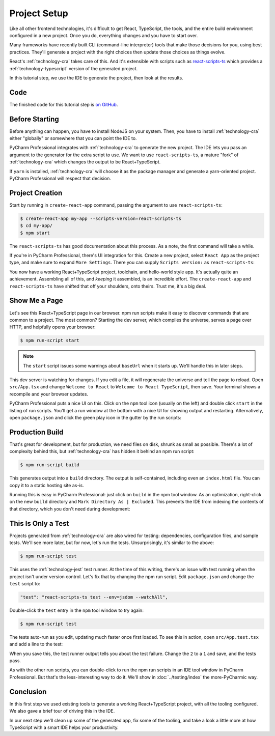 .. tutorialstep::
    published: 2018-02-25 12:00
    excerpt: Use PyCharm to create and open the project with all dependencies,
        then see some of the IDE features in action.
    is_pro: True
    duration: 2m34s
    references:
        author:
            - pauleveritt
        technology:
            - react
            - nodejs
            - cra

=============
Project Setup
=============

Like all other frontend technologies, it's difficult to get React, TypeScript,
the tools, and the entire build environment configured in a new project.
Once you do, everything changes and you have to start over.

Many frameworks have recently built CLI (command-line interpreter) tools that
make those decisions for you, using best practices. They'll generate a
project with the right choices then update those choices as things evolve.

React's :ref:`technology-cra` takes care of this. And it's extensible
with scripts such as
`react-scripts-ts <https://github.com/wmonk/create-react-app-typescript>`_
which provides a :ref:`technology-typescript` version of the generated
project.

In this tutorial step, we use the IDE to generate the project, then look at
the results.

Code
====

The finished code for this tutorial step is
`on GitHub <https://github.com/pauleveritt/pycharm_companion/tree/master/docs/tutorials/react_typescript/project_setup>`_.

Before Starting
===============

Before anything can happen, you have to install NodeJS on your system. Then,
you have to install :ref:`technology-cra` either "globally" or somewhere
that you can point the IDE to.

PyCharm Professional integrates with :ref:`technology-cra` to generate the
new project. The IDE lets you pass an argument to the generator for the
extra script to use. We want to use ``react-scripts-ts``, a mature "fork"
of :ref:`technology-cra` which changes the output to be React+TypeScript.

If ``yarn`` is installed, :ref:`technology-cra` will choose it as the
package manager and generate a yarn-oriented project. PyCharm Professional
will respect that decision.

Project Creation
================

Start by running in ``create-react-app`` command, passing the argument to
use ``react-scripts-ts``:

.. code-block:: bash

    $ create-react-app my-app --scripts-version=react-scripts-ts
    $ cd my-app/
    $ npm start

The ``react-scripts-ts`` has good documentation about this process. As a
note, the first command will take a while.

If you're in PyCharm Professional, there's UI integration for this. Create
a new project, select ``React App`` as the project type, and make sure
to expand ``More Settings``. There you can supply ``Scripts version:``
as ``react-scripts-ts``:

.. image:: creating.png
    :width: 800px
    :alt: Creating a React+TypeScript project

You now have a working React+TypeScript project, toolchain, and hello-world
style app. It's actually quite an achievement. Assembling all of this, and
*keeping* it assembled, is an incredible effort. The ``create-react-app``
and ``react-scripts-ts`` have shifted that off your shoulders, onto theirs.
Trust me, it's a big deal.

Show Me a Page
==============

Let's see this React+TypeScript page in our browser. npm run scripts make
it easy to discover commands that are common to a project. The most common?
Starting the dev server, which compiles the universe, serves a page over
HTTP, and helpfully opens your browser:

.. code-block:: bash

    $ npm run-script start

.. note::

    The ``start`` script issues some warnings about ``baseUrl`` when it
    starts up. We'll handle this in later steps.

This dev server is watching for changes. If you edit a file, it will
regenerate the universe and tell the page to reload. Open ``src/App.tsx``
and change ``Welcome to React`` to ``Welcome to React TypeScript``, then
save. Your terminal shows a recompile and your browser updates.

PyCharm Professional puts a nice UI on this. Click on the ``npm`` tool icon
(usually on the left) and double click ``start`` in the listing of run
scripts. You'll get a run window at the bottom with a nice UI for showing
output and restarting. Alternatively, open ``package.json`` and click the
green play icon in the gutter by the run scripts:

.. image:: starting.png
    :width: 800px
    :alt: Running the npm start script


Production Build
================

That's great for development, but for production, we need files on disk,
shrunk as small as possible. There's a lot of complexity behind this, but
:ref:`technology-cra` has hidden it behind an npm run script:

.. code-block:: bash

    $ npm run-script build

This generates output into a ``build`` directory. The output is
self-contained, including even an ``index.html`` file. You can copy it to a
static hosting site as-is.

Running this is easy in PyCharm Professional: just click on ``build`` in the
npm tool window. As an optimization, right-click on the new ``build``
directory and ``Mark Directory As | Excluded``. This prevents the IDE from
indexing the contents of that directory, which you don't need during
development:

.. image:: building.png
    :width: 800px
    :alt: Generating a production build


This Is Only a Test
===================

Projects generated from :ref:`technology-cra` are also wired for testing:
dependencies, configuration files, and sample tests. We'll see more later,
but for now, let's run the tests. Unsurprisingly, it's similar to the above:

.. code-block:: bash

    $ npm run-script test

This uses the :ref:`technology-jest` test runner. At the time of this writing,
there's an issue with test running when the project isn't under version
control. Let's fix that by changing the npm run script. Edit ``package.json``
and change the ``test`` script to:

.. code-block:: bash

    "test": "react-scripts-ts test --env=jsdom --watchAll",

Double-click the ``test`` entry in the ``npm`` tool window to try again:

.. code-block:: bash

    $ npm run-script test

The tests auto-run as you edit, updating much faster once first loaded. To
see this in action, open ``src/App.test.tsx`` and add a line to the test:

.. code-block:: typescript
    :emphasize-lines: 5

    it('renders without crashing', () => {
      const div = document.createElement('div');
      ReactDOM.render(<App />, div);
      ReactDOM.unmountComponentAtNode(div);
      expect(1).toBe(2);
    });

When you save this, the test runner output tells you about the test failure.
Change the ``2`` to a ``1`` and save, and the tests pass.

As with the other run scripts, you can double-click to run the npm run scripts
in an IDE tool window in PyCharm Professional. But that's the less-interesting
way to do it. We'll show in :doc:`../testing/index` the more-PyCharmic way.

.. image:: testing.png
    :width: 800px
    :alt: Running the npm test script while editing a test

Conclusion
==========

In this first step we used existing tools to generate a working
React+TypeScript project, with all the tooling configured. We also gave a
brief tour of driving this in the IDE.

In our next step we'll clean up some of the generated app, fix some of the
tooling, and take a look a little more at how TypeScript with a smart IDE
helps your productivity.
